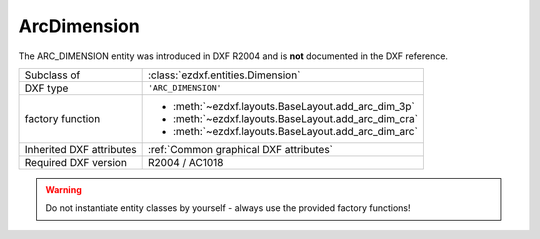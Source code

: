 ArcDimension
============

.. module:: ezdxf.entities
    :noindex:

The ARC_DIMENSION entity was introduced in DXF R2004 and is **not** documented
in the DXF reference.

======================== ==========================================
Subclass of              :class:`ezdxf.entities.Dimension`
DXF type                 ``'ARC_DIMENSION'``
factory function         - :meth:`~ezdxf.layouts.BaseLayout.add_arc_dim_3p`
                         - :meth:`~ezdxf.layouts.BaseLayout.add_arc_dim_cra`
                         - :meth:`~ezdxf.layouts.BaseLayout.add_arc_dim_arc`
Inherited DXF attributes :ref:`Common graphical DXF attributes`
Required DXF version     R2004 / AC1018
======================== ==========================================

.. warning::

    Do not instantiate entity classes by yourself - always use the provided
    factory functions!

.. class:: ArcDimension

    .. attribute:: dxf.defpoint2

        start point of first extension line in :ref:`OCS`

    .. attribute:: dxf.defpoint3

        start point of second extension line in :ref:`OCS`

    .. attribute:: dxf.defpoint4

        center point of arc in :ref:`OCS`

    .. attribute:: dxf.start_angle

    .. attribute:: dxf.end_angle

    .. attribute:: dxf.is_partial

    .. attribute:: dxf.has_leader

    .. attribute:: dxf.leader_point1

    .. attribute:: dxf.leader_point2

    .. attribute:: dimtype

        Returns always ``8``.
